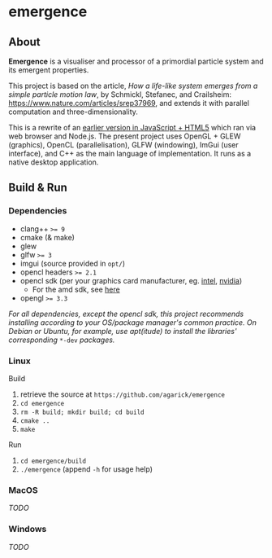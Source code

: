 * emergence

** About

*Emergence* is a visualiser and processor of a primordial particle system and its emergent properties.

This project is based on the article, /How a life-like system emerges from a simple particle motion law/, by  Schmickl, Stefanec, and Crailsheim: https://www.nature.com/articles/srep37969, and extends it with parallel computation and three-dimensionality.

This is a rewrite of an [[https://github.com/agarick/mff/tree/master/emergence][earlier version in JavaScript + HTML5]] which ran via web browser and Node.js. The present project uses OpenGL + GLEW (graphics), OpenCL (parallelisation), GLFW (windowing), ImGui (user interface), and C++ as the main language of implementation. It runs as a native desktop application.

** Build & Run

*** Dependencies

- clang++ ~>= 9~
- cmake (& make)
- glew
- glfw ~>= 3~
- imgui (source provided in ~opt/~)
- opencl headers ~>= 2.1~
- opencl sdk (per your graphics card manufacturer, eg. [[https://software.intel.com/en-us/opencl-sdk/choose-download][intel]], [[https://developer.nvidia.com/opencl][nvidia]])
  - For the amd sdk, see [[https://stackoverflow.com/questions/53070673/download-opencl-amd-app-sdk-3-0-for-windows-and-linux][here]]
- opengl ~>= 3.3~

/For all dependencies, except the opencl sdk, this project recommends installing according to your OS/package manager's common practice. On Debian or Ubuntu, for example, use apt(itude) to install the libraries' corresponding/ ~*-dev~ /packages./

*** Linux

- Build ::
1. retrieve the source at ~https://github.com/agarick/emergence~
1. ~cd emergence~
1. ~rm -R build; mkdir build; cd build~
1. ~cmake ..~
1. ~make~

- Run ::
1. ~cd emergence/build~
1. ~./emergence~ (append ~-h~ for usage help)

*** MacOS

/TODO/

*** Windows

/TODO/

